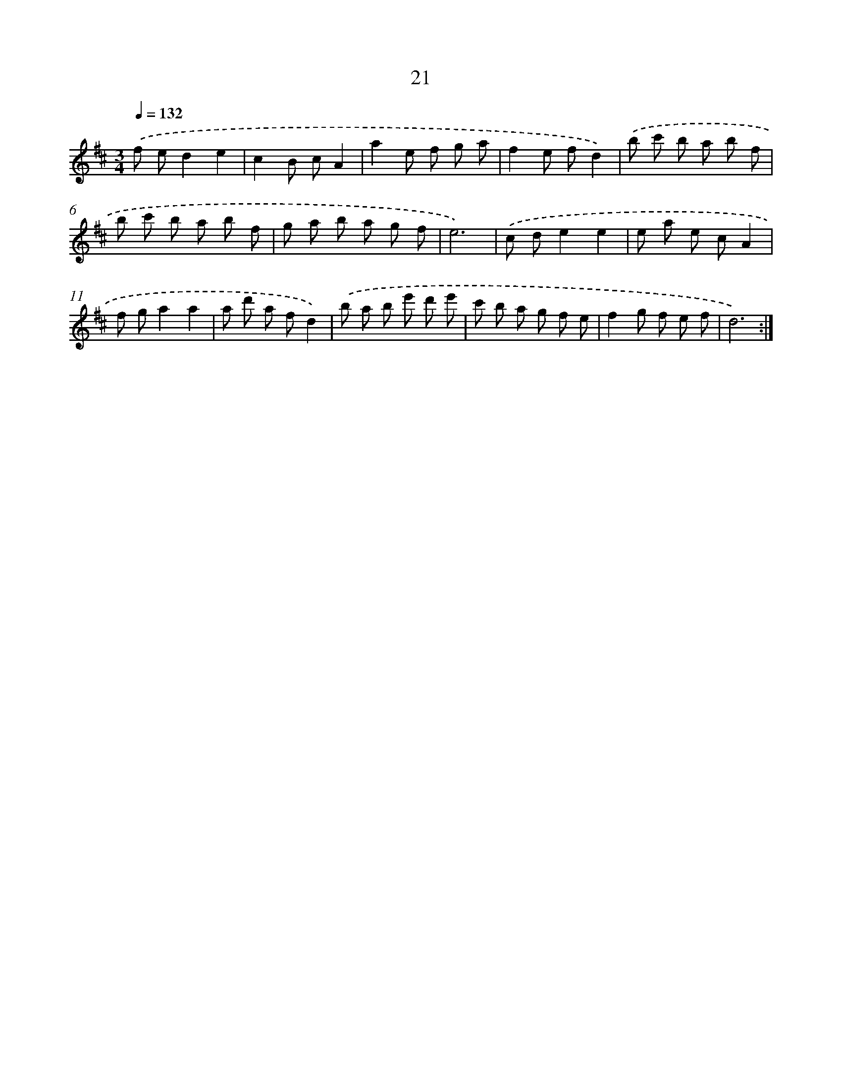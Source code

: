 X: 17331
T: 21
%%abc-version 2.0
%%abcx-abcm2ps-target-version 5.9.1 (29 Sep 2008)
%%abc-creator hum2abc beta
%%abcx-conversion-date 2018/11/01 14:38:12
%%humdrum-veritas 3879696519
%%humdrum-veritas-data 3841011110
%%continueall 1
%%barnumbers 0
L: 1/8
M: 3/4
Q: 1/4=132
K: D clef=treble
.('f ed2e2 |
c2B cA2 |
a2e f g a |
f2e fd2) |
.('b c' b a b f |
b c' b a b f |
g a b a g f |
e6) |
.('c de2e2 |
e a e cA2 |
f ga2a2 |
a d' a fd2) |
.('b a b e' d' e' |
c' b a g f e |
f2g f e f |
d6) :|]
